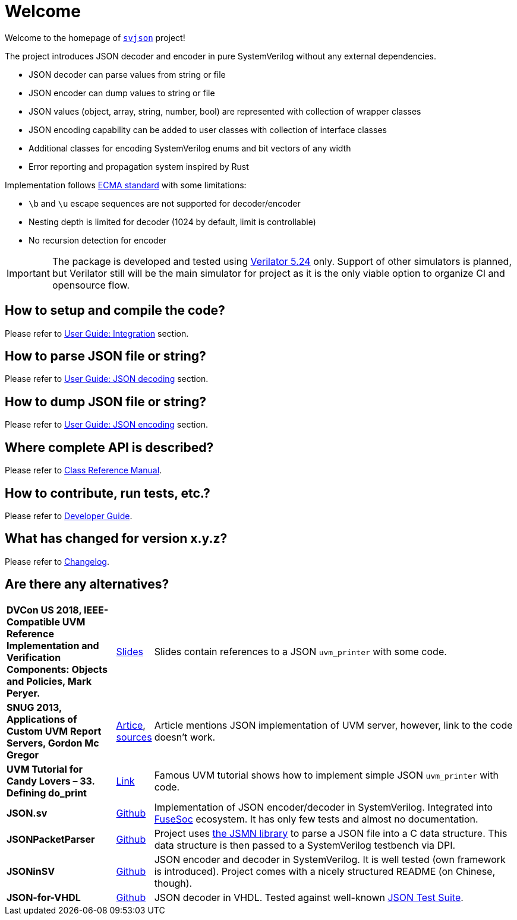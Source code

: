 :url-ecma-404: https://ecma-international.org/publications-and-standards/standards/ecma-404
:url-svjson-github: https://github.com/esynr3z/svjson/tree/{page-origin-refname}
:url-verilator-github: https://github.com/verilator/verilator

= Welcome

Welcome to the homepage of {url-svjson-github}[`svjson`] project!

The project introduces JSON decoder and encoder in pure SystemVerilog without any external dependencies.

* JSON decoder can parse values from string or file
* JSON encoder can dump values to string or file
* JSON values (object, array, string, number, bool) are represented with collection of wrapper classes
* JSON encoding capability can be added to user classes with collection of interface classes
* Additional classes for encoding SystemVerilog enums and bit vectors of any width
* Error reporting and propagation system inspired by Rust

Implementation follows {url-ecma-404}[ECMA standard] with some limitations:

* `\b` and `\u` escape sequences are not supported for decoder/encoder
* Nesting depth is limited for decoder (1024 by default, limit is controllable)
* No recursion detection for encoder

IMPORTANT: The package is developed and tested using {url-verilator-github}[Verilator 5.24] only. Support of other simulators is planned, but Verilator still will be the main simulator for project as it is the only viable option to organize CI and opensource flow.

== How to setup and compile the code?

Please refer to xref:user.adoc#integration[User Guide: Integration] section.

== How to parse JSON file or string?

Please refer to xref:user.adoc#json-decoding[User Guide: JSON decoding] section.

== How to dump JSON file or string?

Please refer to xref:user.adoc#json-decoding[User Guide: JSON encoding] section.

== Where complete API is described?

Please refer to xref:classref.adoc[Class Reference Manual].

== How to contribute, run tests, etc.?

Please refer to xref:developer.adoc[Developer Guide].

== What has changed for version x.y.z?

Please refer to xref:changelog.adoc[Changelog].

== Are there any alternatives?

:url-ieee-compatible-uvm-2018: https://www.accellera.org/images/resources/videos/IEEE_Compatible_UVM_2018.pdf
:url-custom-uvm-report-servers: http://www.fivecomputers.com/static/images/papers/snug_custom_uvm_report_servers.pdf
:url-verilab-uvm-structured-logs: https://bitbucket.org/verilab/uvm_structured_logs
:url-uvm-tutorial-for-candy-lovers-defining-do_print: https://cluelogic.com/2016/05/uvm-tutorial-for-candy-lovers-defining-do_print
:url-milestone12-json: https://github.com/milestone12/JSON.sv
:url-quinnwerks-jsonpacketparser: https://github.com/quinnwerks/JSONPacketParser
:url-jsmn: https://zserge.com/jsmn/
:url-zhouchuanrui-jsoninsv: https://github.com/zhouchuanrui/JSONinSV
:url-json-for-vhdl: https://github.com/Paebbels/JSON-for-VHDL
:url-json-test-suite: https://github.com/nst/JSONTestSuite
:url-fusesoc: https://github.com/olofk/fusesoc

[cols="3s,1,10"]
|===
| DVCon US 2018, IEEE-Compatible UVM Reference Implementation and Verification Components: Objects and Policies, Mark Peryer.
| {url-ieee-compatible-uvm-2018}[Slides]
| Slides contain references to a JSON `uvm_printer` with some code.

| SNUG 2013, Applications of Custom UVM Report Servers, Gordon Mc Gregor
| {url-custom-uvm-report-servers}[Artice], {url-verilab-uvm-structured-logs}[sources]
| Article mentions JSON implementation of UVM server, however, link to the code doesn't work.

| UVM Tutorial for Candy Lovers – 33. Defining do_print
| {url-uvm-tutorial-for-candy-lovers-defining-do_print}[Link]
| Famous UVM tutorial shows how to implement simple JSON `uvm_printer` with code.

| JSON.sv
| {url-milestone12-json}[Github]
| Implementation of JSON encoder/decoder in SystemVerilog. Integrated into {url-fusesoc}[FuseSoc] ecosystem.
It has only few tests and almost no documentation.

| JSONPacketParser
| {url-quinnwerks-jsonpacketparser}[Github]
| Project uses {url-jsmn}[the JSMN library] to parse a JSON file into a C data structure. This data structure is then passed to a SystemVerilog testbench via DPI.

| JSONinSV
| {url-zhouchuanrui-jsoninsv}[Github]
| JSON encoder and decoder in SystemVerilog. It is well tested (own framework is introduced). Project comes with a nicely structured README (on Chinese, though).

| JSON-for-VHDL
| {url-json-for-vhdl}[Github]
| JSON decoder in VHDL. Tested against well-known {url-json-test-suite}[JSON Test Suite].
|===
